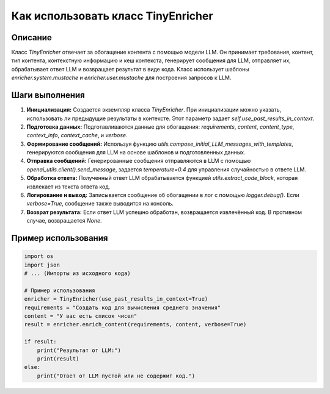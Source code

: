 Как использовать класс TinyEnricher
========================================================================================

Описание
-------------------------
Класс `TinyEnricher` отвечает за обогащение контента с помощью модели LLM. Он принимает требования, контент, тип контента, контекстную информацию и кеш контекста, генерирует сообщения для LLM, отправляет их, обрабатывает ответ LLM и возвращает результат в виде кода.  Класс использует шаблоны `enricher.system.mustache` и `enricher.user.mustache` для построения запросов к LLM.

Шаги выполнения
-------------------------
1. **Инициализация:** Создается экземпляр класса `TinyEnricher`. При инициализации можно указать, использовать ли предыдущие результаты в контексте. Этот параметр задает `self.use_past_results_in_context`.
2. **Подготовка данных:** Подготавливаются данные для обогащения: `requirements`, `content`, `content_type`, `context_info`, `context_cache`, и `verbose`.
3. **Формирование сообщений:** Используя функцию `utils.compose_initial_LLM_messages_with_templates`, генерируются сообщения для LLM на основе шаблонов и подготовленных данных.
4. **Отправка сообщений:** Генерированные сообщения отправляются в LLM с помощью `openai_utils.client().send_message`, задается `temperature=0.4` для управления случайностью в ответе LLM.
5. **Обработка ответа:** Полученный ответ LLM обрабатывается функцией `utils.extract_code_block`, которая извлекает из текста ответа код.
6. **Логирование и вывод:** Записывается сообщение об обогащении в лог с помощью `logger.debug()`. Если `verbose=True`, сообщение также выводится на консоль.
7. **Возврат результата:** Если ответ LLM успешно обработан, возвращается извлечённый код. В противном случае, возвращается `None`.

Пример использования
-------------------------
.. code-block:: python

    import os
    import json
    # ... (Импорты из исходного кода)

    # Пример использования
    enricher = TinyEnricher(use_past_results_in_context=True)
    requirements = "Создать код для вычисления среднего значения"
    content = "У вас есть список чисел"
    result = enricher.enrich_content(requirements, content, verbose=True)

    if result:
        print("Результат от LLM:")
        print(result)
    else:
        print("Ответ от LLM пустой или не содержит код.")